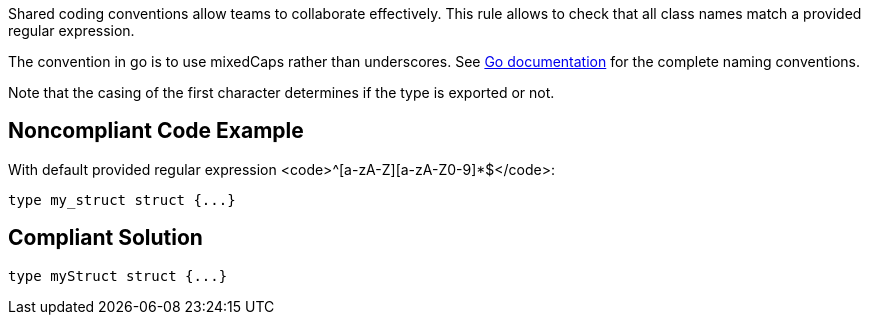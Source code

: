 Shared coding conventions allow teams to collaborate effectively. This rule allows to check that all class names match a provided regular expression.

The convention in go is to use mixedCaps rather than underscores. See https://golang.org/doc/effective_go.html#names[Go documentation] for the complete naming conventions.

Note that the casing of the first character determines if the type is exported or not.

== Noncompliant Code Example

With default provided regular expression <code>^[a-zA-Z][a-zA-Z0-9]*$</code>:

----
type my_struct struct {...}
----

== Compliant Solution

----
type myStruct struct {...}
----
